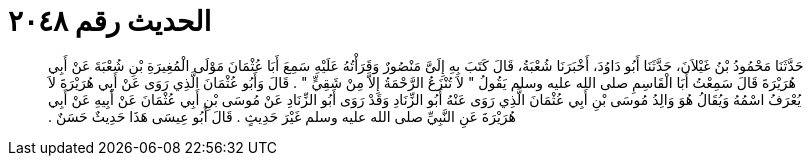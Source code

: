 
= الحديث رقم ٢٠٤٨

[quote.hadith]
حَدَّثَنَا مَحْمُودُ بْنُ غَيْلاَنَ، حَدَّثَنَا أَبُو دَاوُدَ، أَخْبَرَنَا شُعْبَةُ، قَالَ كَتَبَ بِهِ إِلَىَّ مَنْصُورٌ وَقَرَأْتُهُ عَلَيْهِ سَمِعَ أَبَا عُثْمَانَ مَوْلَى الْمُغِيرَةِ بْنِ شُعْبَةَ عَنْ أَبِي هُرَيْرَةَ قَالَ سَمِعْتُ أَبَا الْقَاسِمِ صلى الله عليه وسلم يَقُولُ ‏"‏ لاَ تُنْزَعُ الرَّحْمَةُ إِلاَّ مِنْ شَقِيٍّ ‏"‏ ‏.‏ قَالَ وَأَبُو عُثْمَانَ الَّذِي رَوَى عَنْ أَبِي هُرَيْرَةَ لاَ يُعْرَفُ اسْمُهُ وَيُقَالُ هُوَ وَالِدُ مُوسَى بْنِ أَبِي عُثْمَانَ الَّذِي رَوَى عَنْهُ أَبُو الزِّنَادِ وَقَدْ رَوَى أَبُو الزِّنَادِ عَنْ مُوسَى بْنِ أَبِي عُثْمَانَ عَنْ أَبِيهِ عَنْ أَبِي هُرَيْرَةَ عَنِ النَّبِيِّ صلى الله عليه وسلم غَيْرَ حَدِيثٍ ‏.‏ قَالَ أَبُو عِيسَى هَذَا حَدِيثٌ حَسَنٌ ‏.‏